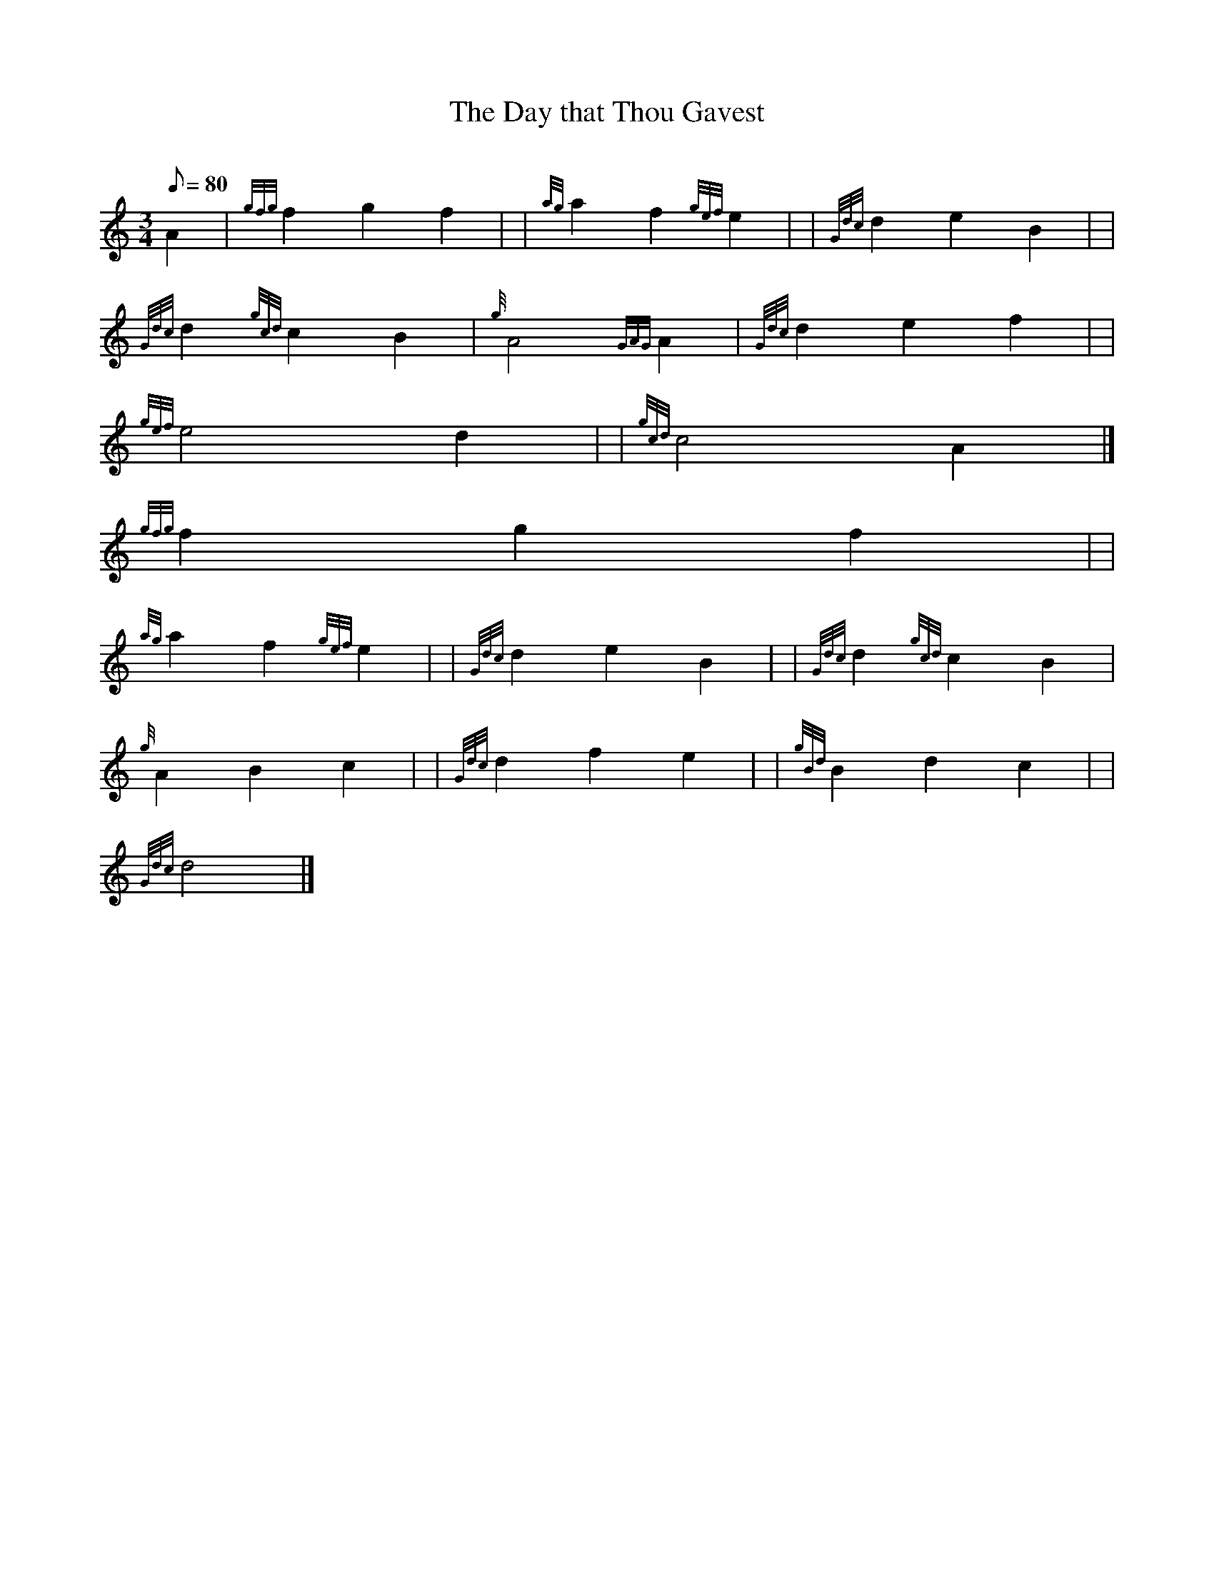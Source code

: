 X:1
T:The Day that Thou Gavest
M:3/4
L:1/8
Q:80
C:
S:Air
K:HP
A2 | \
{gfg}f2g2f2 | | \
{ag}a2f2{gef}e2 | | \
{Gdc}d2e2B2| |
{Gdc}d2{gcd}c2B2 | \
{g}A4{GAG}A2 | \
{Gdc}d2e2f2| |
{gef}e4d2 | | \
{gcd}c4A2|]
{gfg}f2g2f2| |
{ag}a2f2{gef}e2 | | \
{Gdc}d2e2B2 | | \
{Gdc}d2{gcd}c2B2 |
{g}A2B2c2 | | \
{Gdc}d2f2e2 | | \
{gBd}B2d2c2| |
{Gdc}d4|]
